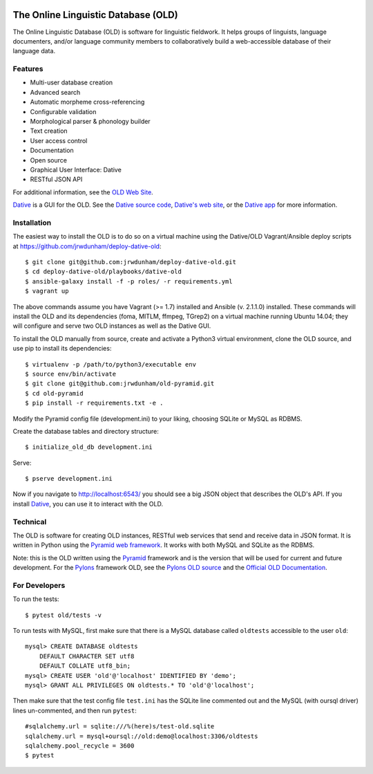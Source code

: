 .. image:: https://travis-ci.org/jrwdunham/old-pyramid.svg?branch=master
    :target: https://travis-ci.org/jrwdunham/old-pyramid

================================================================================
  The Online Linguistic Database (OLD)
================================================================================

.. image:: OLD-logo.png
   :align: left

The Online Linguistic Database (OLD) is software for linguistic fieldwork. It
helps groups of linguists, language documenters, and/or language community
members to collaboratively build a web-accessible database of their language
data.


Features
================================================================================

- Multi-user database creation
- Advanced search
- Automatic morpheme cross-referencing
- Configurable validation
- Morphological parser & phonology builder
- Text creation
- User access control
- Documentation
- Open source
- Graphical User Interface: Dative
- RESTful JSON API

For additional information, see the `OLD Web Site`_.

`Dative`_ is a GUI for the OLD. See the `Dative source code`_, `Dative's web
site`_, or the `Dative app`_ for more information.


Installation
===============================================================================

The easiest way to install the OLD is to do so on a virtual machine using the
Dative/OLD Vagrant/Ansible deploy scripts at
https://github.com/jrwdunham/deploy-dative-old::

    $ git clone git@github.com:jrwdunham/deploy-dative-old.git
    $ cd deploy-dative-old/playbooks/dative-old
    $ ansible-galaxy install -f -p roles/ -r requirements.yml
    $ vagrant up

The above commands assume you have Vagrant (>= 1.7) installed and Ansible (v.
2.1.1.0) installed. These commands will install the OLD and its dependencies
(foma, MITLM, ffmpeg, TGrep2) on a virtual machine running Ubuntu 14.04; they
will configure and serve two OLD instances as well as the Dative GUI.

To install the OLD manually from source, create and activate a Python3 virtual
environment, clone the OLD source, and use pip to install its dependencies::

    $ virtualenv -p /path/to/python3/executable env
    $ source env/bin/activate
    $ git clone git@github.com:jrwdunham/old-pyramid.git
    $ cd old-pyramid
    $ pip install -r requirements.txt -e .

Modify the Pyramid config file (development.ini) to your liking, choosing
SQLite or MySQL as RDBMS.

Create the database tables and directory structure::

    $ initialize_old_db development.ini

Serve::

    $ pserve development.ini

Now if you navigate to http://localhost:6543/ you should see a big JSON object
that describes the OLD's API. If you install `Dative`_, you can use it to
interact with the OLD.


Technical
================================================================================

The OLD is software for creating OLD instances, RESTful web services that send
and receive data in JSON format. It is written in Python using the `Pyramid web
framework`_. It works with both MySQL and SQLite as the RDBMS.

Note: this is the OLD written using the `Pyramid`_ framework and is the version
that will be used for current and future development. For the `Pylons`_
framework OLD, see the `Pylons OLD source`_ and the `Official OLD
Documentation`_.


For Developers
================================================================================

To run the tests::

    $ pytest old/tests -v

To run tests with MySQL, first make sure that there is a MySQL database called
``oldtests`` accessible to the user ``old``::

    mysql> CREATE DATABASE oldtests
        DEFAULT CHARACTER SET utf8
        DEFAULT COLLATE utf8_bin;
    mysql> CREATE USER 'old'@'localhost' IDENTIFIED BY 'demo';
    mysql> GRANT ALL PRIVILEGES ON oldtests.* TO 'old'@'localhost';

Then make sure that the test config file ``test.ini`` has the SQLite line
commented out and the MySQL (with oursql driver) lines un-commented, and then
run ``pytest``::

    #sqlalchemy.url = sqlite:///%(here)s/test-old.sqlite
    sqlalchemy.url = mysql+oursql://old:demo@localhost:3306/oldtests
    sqlalchemy.pool_recycle = 3600
    $ pytest


.. _`OLD Web Site`: http://www.onlinelinguisticdatabase.org/
.. _`Official OLD Documentation`: http://online-linguistic-database.readthedocs.org/en/latest/
.. _`Dative`: http://www.dative.ca/
.. _`Dative source code`: https://github.com/jrwdunham/dative/
.. _`Dative's web site`: http://www.dative.ca/
.. _`Dative app`: http://app.dative.ca/
.. _`Pyramid web framework`: http://www.pylonsproject.org/
.. _`Pyramid`: https://trypyramid.com/
.. _`Pylons`: http://upcoming.pylonsproject.org/about-pylons-framework.html
.. _`Pylons OLD source`: https://github.com/jrwdunham/old/
